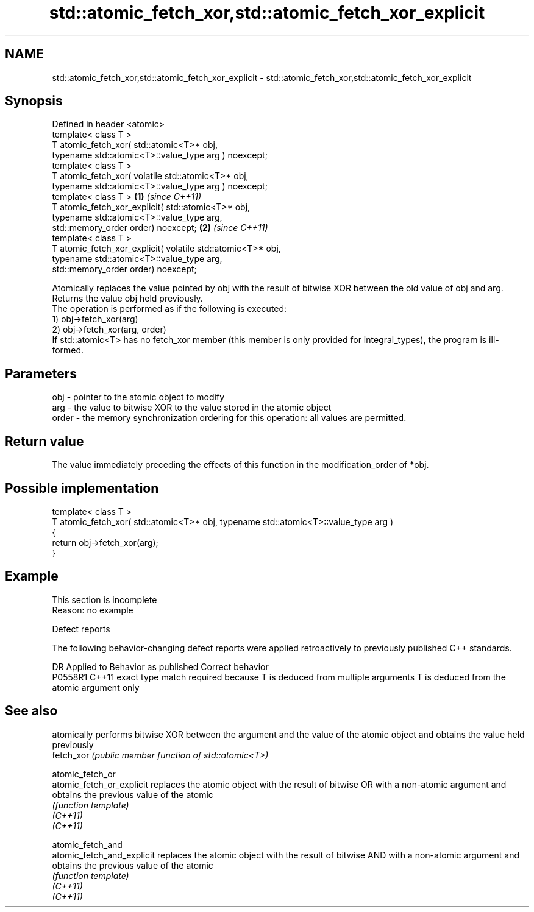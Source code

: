 .TH std::atomic_fetch_xor,std::atomic_fetch_xor_explicit 3 "2020.03.24" "http://cppreference.com" "C++ Standard Libary"
.SH NAME
std::atomic_fetch_xor,std::atomic_fetch_xor_explicit \- std::atomic_fetch_xor,std::atomic_fetch_xor_explicit

.SH Synopsis

  Defined in header <atomic>
  template< class T >
  T atomic_fetch_xor( std::atomic<T>* obj,
  typename std::atomic<T>::value_type arg ) noexcept;
  template< class T >
  T atomic_fetch_xor( volatile std::atomic<T>* obj,
  typename std::atomic<T>::value_type arg ) noexcept;
  template< class T >                                        \fB(1)\fP \fI(since C++11)\fP
  T atomic_fetch_xor_explicit( std::atomic<T>* obj,
  typename std::atomic<T>::value_type arg,
  std::memory_order order) noexcept;                                           \fB(2)\fP \fI(since C++11)\fP
  template< class T >
  T atomic_fetch_xor_explicit( volatile std::atomic<T>* obj,
  typename std::atomic<T>::value_type arg,
  std::memory_order order) noexcept;


  Atomically replaces the value pointed by obj with the result of bitwise XOR between the old value of obj and arg. Returns the value obj held previously.
  The operation is performed as if the following is executed:
  1) obj->fetch_xor(arg)
  2) obj->fetch_xor(arg, order)
  If std::atomic<T> has no fetch_xor member (this member is only provided for integral_types), the program is ill-formed.

.SH Parameters


  obj   - pointer to the atomic object to modify
  arg   - the value to bitwise XOR to the value stored in the atomic object
  order - the memory synchronization ordering for this operation: all values are permitted.


.SH Return value

  The value immediately preceding the effects of this function in the modification_order of *obj.

.SH Possible implementation



    template< class T >
    T atomic_fetch_xor( std::atomic<T>* obj, typename std::atomic<T>::value_type arg )
    {
        return obj->fetch_xor(arg);
    }



.SH Example


   This section is incomplete
   Reason: no example


  Defect reports

  The following behavior-changing defect reports were applied retroactively to previously published C++ standards.

  DR      Applied to Behavior as published                                                  Correct behavior
  P0558R1 C++11      exact type match required because T is deduced from multiple arguments T is deduced from the atomic argument only


.SH See also


                            atomically performs bitwise XOR between the argument and the value of the atomic object and obtains the value held previously
  fetch_xor                 \fI(public member function of std::atomic<T>)\fP

  atomic_fetch_or
  atomic_fetch_or_explicit  replaces the atomic object with the result of bitwise OR with a non-atomic argument and obtains the previous value of the atomic
                            \fI(function template)\fP
  \fI(C++11)\fP
  \fI(C++11)\fP

  atomic_fetch_and
  atomic_fetch_and_explicit replaces the atomic object with the result of bitwise AND with a non-atomic argument and obtains the previous value of the atomic
                            \fI(function template)\fP
  \fI(C++11)\fP
  \fI(C++11)\fP





